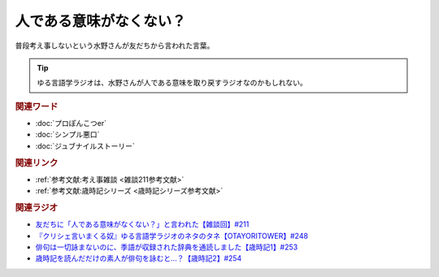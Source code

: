 人である意味がなくない？
==========================================
.. glossary::
    人である意味がない : ひ

普段考え事しないという水野さんが友だちから言われた言葉。

.. tip:: 
  ゆる言語学ラジオは、水野さんが人である意味を取り戻すラジオなのかもしれない。

.. rubric:: 関連ワード
* :doc:`プロぽんこつer` 
* :doc:`シンプル悪口` 
* :doc:`ジュブナイルストーリー` 

.. rubric:: 関連リンク
* :ref:`参考文献:考え事雑談 <雑談211参考文献>`
* :ref:`参考文献:歳時記シリーズ <歳時記シリーズ参考文献>`

.. rubric:: 関連ラジオ
* `友だちに「人である意味がなくない？」と言われた【雑談回】#211`_
* `『クリシェ言いまくる奴』ゆる言語学ラジオのネタのタネ【OTAYORITOWER】#248`_
* `俳句は一切詠まないのに、季語が収録された辞典を通読しました【歳時記1】#253`_
* `歳時記を読んだだけの素人が俳句を詠むと…？【歳時記2】#254`_


.. _友だちに「人である意味がなくない？」と言われた【雑談回】#211: https://www.youtube.com/watch?v=h-YQwsezBnY
.. _『クリシェ言いまくる奴』ゆる言語学ラジオのネタのタネ【OTAYORITOWER】#248: https://www.youtube.com/watch?v=xDg-2u1njFI
.. _歳時記を読んだだけの素人が俳句を詠むと…？【歳時記2】#254: https://www.youtube.com/watch?v=QxZWJJFpL9c
.. _俳句は一切詠まないのに、季語が収録された辞典を通読しました【歳時記1】#253: https://www.youtube.com/watch?v=CI554nDXSbE
